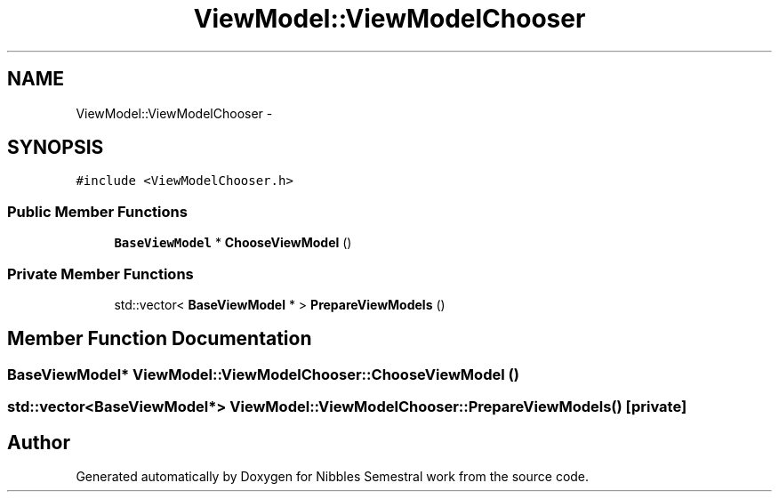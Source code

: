 .TH "ViewModel::ViewModelChooser" 3 "Mon Apr 11 2016" "Nibbles Semestral work" \" -*- nroff -*-
.ad l
.nh
.SH NAME
ViewModel::ViewModelChooser \- 
.SH SYNOPSIS
.br
.PP
.PP
\fC#include <ViewModelChooser\&.h>\fP
.SS "Public Member Functions"

.in +1c
.ti -1c
.RI "\fBBaseViewModel\fP * \fBChooseViewModel\fP ()"
.br
.in -1c
.SS "Private Member Functions"

.in +1c
.ti -1c
.RI "std::vector< \fBBaseViewModel\fP * > \fBPrepareViewModels\fP ()"
.br
.in -1c
.SH "Member Function Documentation"
.PP 
.SS "\fBBaseViewModel\fP* ViewModel::ViewModelChooser::ChooseViewModel ()"

.SS "std::vector<\fBBaseViewModel\fP*> ViewModel::ViewModelChooser::PrepareViewModels ()\fC [private]\fP"


.SH "Author"
.PP 
Generated automatically by Doxygen for Nibbles Semestral work from the source code\&.
